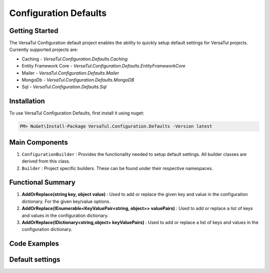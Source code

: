 Configuration Defaults
===============================

Getting Started
----------------
The VersaTul Configuration default project enables the ability to quickly setup default settings for VersaTul
projects. Currently supported projects are:

- Caching - *VersaTul.Configuration.Defaults.Caching*
- Entity Framework Core - *VersaTul.Configuration.Defaults.EntityFrameworkCore*
- Mailer - *VersaTul.Configuration.Defaults.Mailer*
- MongoDb - *VersaTul.Configuration.Defaults.MongoDB*
- Sql - *VersaTul.Configuration.Defaults.Sql*

Installation
------------

To use VersaTul Configuration Defaults, first install it using nuget:

.. code-block:: console
    
    PM> NuGet\Install-Package VersaTul.Configuration.Defaults -Version latest

Main Components
----------------
1. ``ConfigurationBuilder`` : Provides the functionality needed to setup default settings. All builder classes are derived from this class.
2. ``Builder`` : Project specific builders. These can be found under their respective namespaces.

Functional Summary
------------------
1. **AddOrReplace(string key, object value)** : Used to add or replace the given key and value in the configuration dictionary. For the given key/value options.
2. **AddOrReplace(IEnumerable<KeyValuePair<string, object>> valuePairs)** : Used to add or replace a list of keys and values in the configuration dictionary.
3. **AddOrReplace(IDictionary<string,object> keyValuePairs)** : Used to add or replace a list of keys and values in the configuration dictionary.

Code Examples
--------------

.. code-block:: c#
    :caption: Configuration builder MongoDb example.

    public class AppModule : Module
    {
        protected override void Load(ContainerBuilder builder)
        {
            //Default configs with connection name replacement.
            var configSettings = new MongoDB.Builder()
                .AddOrReplace("MongoDb", "mongodb://root:password123@sharedvm.local.com:27017,sharedvm.local.com:27018,sharedvm.local.com:27019/DemoDB?replicaSet=replicaset")
                .BuildConfig();
            
            builder.RegisterInstance(configSettings);

            //Singletons
            builder.RegisterGeneric(typeof(DataConfiguration<>)).As(typeof(IDataConfiguration<>)).SingleInstance();            
        }
    }

Default settings
----------------

.. _tbl-grid:

+------------------+---------------+---------------+
| Project Name     | Setting Name   | Default Value |
+======================+============+===============+
| Defaults.Caching | CacheDuration  | 60            |
+----------------------+------------+---------------+
| Defaults.efCore  | ConnectionName | DBCon         |
+----------------------+------------+---------------+
| Defaults.Mailer  | SmtpServer     | 127.0.0.1     |
+----------------------+------------+---------------+
| Defaults.efCore  | SmtpPort       | DBCon         |
+----------------------+------------+---------------+
| Defaults.efCore  | SmtpUserName   | DBCon         |
+----------------------+------------+---------------+
| Defaults.efCore  | SmtpPassword   | DBCon         |
+----------------------+------------+---------------+
| Defaults.efCore  | MaxAttachmentSize | DBCon      |
+----------------------+------------+---------------+
